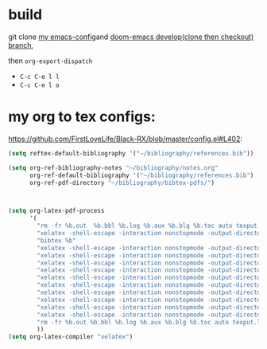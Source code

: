 * build

git clone [[github:FirstLoveLife/Black-RX][my emacs-config]]and [[github:hlissner/doom-emacs/][doom-emacs develop(clone then checkout) branch]],

then =org-export-dispatch=
- ~C-c C-e l l~
- ~C-c C-e l o~

* my org to tex configs:
https://github.com/FirstLoveLife/Black-RX/blob/master/config.el#L402:

#+BEGIN_SRC lisp
(setq reftex-default-bibliography '("~/bibliography/references.bib"))

(setq org-ref-bibliography-notes "~/bibliography/notes.org"
      org-ref-default-bibliography '("~/bibliography/references.bib")
      org-ref-pdf-directory "~/bibliography/bibtex-pdfs/")



(setq org-latex-pdf-process
      '(
        "rm -fr %b.out  %b.bbl %b.log %b.aux %b.blg %b.toc auto texput.log"
        "xelatex -shell-escape -interaction nonstopmode -output-directory %o %f"
        "bibtex %b"
        "xelatex -shell-escape -interaction nonstopmode -output-directory %o %f"
        "xelatex -shell-escape -interaction nonstopmode -output-directory %o %f"
        "xelatex -shell-escape -interaction nonstopmode -output-directory %o %f"
        "xelatex -shell-escape -interaction nonstopmode -output-directory %o %f"
        "xelatex -shell-escape -interaction nonstopmode -output-directory %o %f"
        "xelatex -shell-escape -interaction nonstopmode -output-directory %o %f"
        "xelatex -shell-escape -interaction nonstopmode -output-directory %o %f"
        "xelatex -shell-escape -interaction nonstopmode -output-directory %o %f"
        "xelatex -shell-escape -interaction nonstopmode -output-directory %o %f"
        "xelatex -shell-escape -interaction nonstopmode -output-directory %o %f"
        "rm -fr %b.out %b.bbl %b.log %b.aux %b.blg %b.toc auto texput.log"
        ))
(setq org-latex-compiler "xelatex")
#+END_SRC
